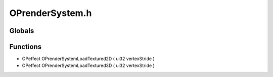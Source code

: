 OPrenderSystem.h
=========

Globals
----------------
Functions
----------------
- OPeffect OPrenderSystemLoadTextured2D ( ui32 vertexStride )
- OPeffect OPrenderSystemLoadTextured3D ( ui32 vertexStride )